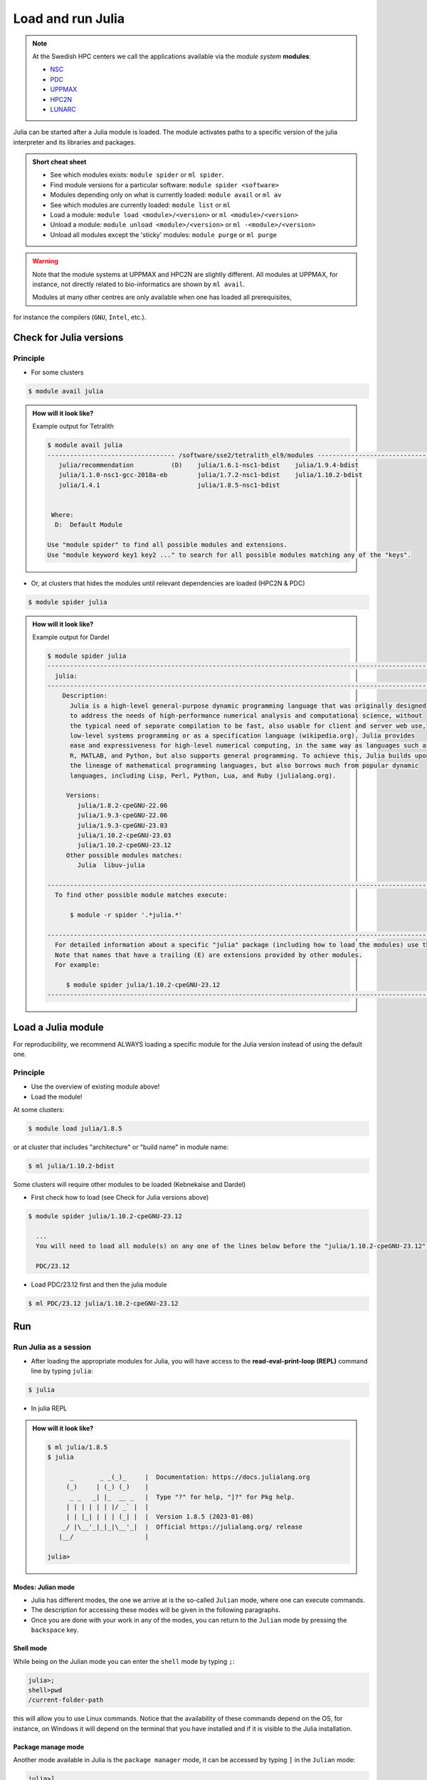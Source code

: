 Load and run Julia
===================

.. note::

    At the Swedish HPC centers we call the applications available via the *module system* **modules**:

    - `NSC <https://www.nsc.liu.se/software/modules/>`_
    - `PDC <https://support.pdc.kth.se/doc/contact/contact_support/?sub=software/module/>`_
    - `UPPMAX <https://docs.uppmax.uu.se/cluster_guides/modules/>`_
    - `HPC2N <https://docs.hpc2n.umu.se/software/modules/>`_
    - `LUNARC <https://lunarc-documentation.readthedocs.io/en/latest/manual/manual_modules/#hierarchical-naming-scheme-concept>`_


.. objectives::

   - Learn to load Julia
   - Get started with the Julia command line
   - Learn to run Julia scripts

.. instructor-note::
   :class: dropdown

   - Lecture and demo 15 min
   - Exercise 15 min
   - Total time 30 min

Julia can be started after a Julia module is loaded.
The module activates paths to a specific version of the julia interpreter and its libraries and packages.

.. admonition:: Short cheat sheet
    :class: dropdown

    - See which modules exists: ``module spider`` or ``ml spider``.
    - Find module versions for a particular software: ``module spider <software>``
    - Modules depending only on what is currently loaded: ``module avail`` or ``ml av``
    - See which modules are currently loaded: ``module list`` or ``ml``
    - Load a module: ``module load <module>/<version>`` or ``ml <module>/<version>``
    - Unload a module: ``module unload <module>/<version>`` or ``ml -<module>/<version>``
    - Unload all modules except the 'sticky' modules: ``module purge`` or ``ml purge``

.. warning::
    Note that the module systems at UPPMAX and HPC2N are slightly different.
    All modules at UPPMAX, for instance, not directly related to bio-informatics are shown by ``ml avail``.

    Modules at many other centres are only available when one has loaded all prerequisites,
for instance the compilers (``GNU``, ``Intel``, etc.).


Check for Julia versions
------------------------

Principle
#########

- For some clusters

.. code-block:: console

   $ module avail julia

.. admonition:: How will it look like?
   :class: dropdown

   Example output for Tetralith

   .. code-block::  console

      $ module avail julia
      ---------------------------------- /software/sse2/tetralith_el9/modules -----------------------------------
         julia/recommendation          (D)    julia/1.6.1-nsc1-bdist    julia/1.9.4-bdist
         julia/1.1.0-nsc1-gcc-2018a-eb        julia/1.7.2-nsc1-bdist    julia/1.10.2-bdist
         julia/1.4.1                          julia/1.8.5-nsc1-bdist


       Where:
        D:  Default Module

      Use "module spider" to find all possible modules and extensions.
      Use "module keyword key1 key2 ..." to search for all possible modules matching any of the "keys".


- Or, at clusters that hides the modules until relevant dependencies are loaded (HPC2N & PDC)

.. code-block:: console

   $ module spider julia

.. admonition:: How will it look like?
   :class: dropdown

   Example output for Dardel

   .. code-block::  console

      $ module spider julia
      -------------------------------------------------------------------------------------------------------
        julia:
      -------------------------------------------------------------------------------------------------------
          Description:
            Julia is a high-level general-purpose dynamic programming language that was originally designed
            to address the needs of high-performance numerical analysis and computational science, without
            the typical need of separate compilation to be fast, also usable for client and server web use,
            low-level systems programming or as a specification language (wikipedia.org). Julia provides
            ease and expressiveness for high-level numerical computing, in the same way as languages such as
            R, MATLAB, and Python, but also supports general programming. To achieve this, Julia builds upon
            the lineage of mathematical programming languages, but also borrows much from popular dynamic
            languages, including Lisp, Perl, Python, Lua, and Ruby (julialang.org).

           Versions:
              julia/1.8.2-cpeGNU-22.06
              julia/1.9.3-cpeGNU-22.06
              julia/1.9.3-cpeGNU-23.03
              julia/1.10.2-cpeGNU-23.03
              julia/1.10.2-cpeGNU-23.12
           Other possible modules matches:
              Julia  libuv-julia

      -------------------------------------------------------------------------------------------------------
        To find other possible module matches execute:

            $ module -r spider '.*julia.*'

      -------------------------------------------------------------------------------------------------------
        For detailed information about a specific "julia" package (including how to load the modules) use the module's full name.
        Note that names that have a trailing (E) are extensions provided by other modules.
        For example:

           $ module spider julia/1.10.2-cpeGNU-23.12
      -------------------------------------------------------------------------------------------------------

Load a Julia module
--------------------

For reproducibility, we recommend ALWAYS loading a specific module for the Julia version instead of using the
default one.

Principle
#########

- Use the overview of existing module above!

- Load the module!

At some clusters:

.. code-block:: console

   $ module load julia/1.8.5

or at cluster that includes "architecture" or "build name" in module name:

.. code-block:: console

   $ ml julia/1.10.2-bdist

Some clusters will require other modules to be loaded (Kebnekaise and Dardel)

- First check how to load (see Check for Julia versions above)

.. code-block:: console

   $ module spider julia/1.10.2-cpeGNU-23.12

     ...
     You will need to load all module(s) on any one of the lines below before the "julia/1.10.2-cpeGNU-23.12" module is available to load.

     PDC/23.12

- Load PDC/23.12 first and then the julia module

.. code-block:: console

   $ ml PDC/23.12 julia/1.10.2-cpeGNU-23.12

Run
---

Run Julia as a session
######################


- After loading the appropriate modules for Julia, you will have access to the **read-eval-print-loop (REPL)** command line by typing ``julia``:

.. code-block:: console

   $ julia

- In julia REPL

.. admonition:: How will it look like?
   :class: dropdown

   .. code-block:: julia-repl

      $ ml julia/1.8.5
      $ julia

            _       _ _(_)_     |  Documentation: https://docs.julialang.org
           (_)     | (_) (_)    |
            _ _   _| |_  __ _   |  Type "?" for help, "]?" for Pkg help.
           | | | | | | |/ _` |  |
           | | |_| | | | (_| |  |  Version 1.8.5 (2023-01-08)
          _/ |\__'_|_|_|\__'_|  |  Official https://julialang.org/ release
         |__/                   |

      julia>

Modes: Julian mode
..................

- Julia has different modes, the one we arrive at is the so-called ``Julian`` mode, where one can execute commands.

- The description for accessing these modes will be given in the following paragraphs.

- Once you are done with your work in any of the modes, you can return to the ``Julian`` mode by pressing the ``backspace`` key.

Shell mode
..........

While being on the Julian mode you can enter the ``shell`` mode by typing ``;``:

.. code-block:: julia

   julia>;
   shell>pwd
   /current-folder-path

this will allow you to use Linux commands. Notice that the availability of these commands
depend on the OS, for instance, on Windows it will depend on the terminal that you have
installed and if it is visible to the Julia installation.

Package manage mode
...................

Another mode available in Julia is the ``package manager`` mode, it can be accessed by typing
``]`` in the ``Julian`` mode:

.. code-block:: julia-repl

   julia>]
   (v1.8) pkg>

this will make your interaction with the package manager **Pkg** easier, for instance,
instead of typing the complete name of **Pkg** commands such as ``Pkg.status()`` in the
``Julian`` mode, you can just type ``status`` in the ``package`` mode.

Help mode
.........

The last mode is the ``help`` mode, you can enter this mode from the ``Julian`` one by
typing ``?``, then you may type some string from which you need more information:

.. code-block:: julia

   julia>?

   help?> ans
   search: ans transpose transcode contains expanduser instances MathConstants readlines
   LinearIndices leading_ones leading_zeros

   ans

   A variable referring to the last computed value, automatically set at the interactive prompt.

Exiting
.......

Exit with

.. code-block:: julia-repl

   julia> <Ctrl-D>

or

.. code-block:: julia-repl

   julia> exit()

.. admonition:: The Julian modes summary

    - enter the *shell mode* by typing ``;``
    - go back to *Julian* mode by ``<backspace>``
    - access the *package manager* mode by typing ``]`` in the *Julian* mode
    - use the *help mode* by typing ``?`` in the *Julian mode*

.. seealso::

   `More detailed information about the modes in Julia can be found <https://docs.julialang.org/en/v1/stdlib/REPL/>`_.


Run a Julia script
##################

You can run a Julia script on the Linux shell as follows:

.. code-block:: console

   $ julia example.jl

where the script is a text file could contain these lines:

.. code-block:: bash

   println("hello world")


Exercises
---------

.. challenge:: 1a. Find out which versions are on your cluster from documentation

   - Find/search for that documentation!

   .. solution:: Solution
      :class: dropdown

      - `UPPMAX <http://docs.uppmax.uu.se/software/julia/>`_
      - `HPC2N <https://www.hpc2n.umu.se/resources/software/julia>`_
      - `LUNARC <The user demand on Julia has been low, so there is currently no site-specific documentation.>`_
      - `NSC <https://www.nsc.liu.se/software/installed/tetralith/julia/>`_
      - `PDC <https://support.pdc.kth.se/doc/applications/>`_



.. challenge:: 1b. Find out which versions are on your cluster from command line

   - Use the ``spider`` or ``avail`` module commands

   .. solution:: Solution
      :class: dropdown

      .. tabs::

         .. tab:: UPPMAX

           Check all available Julia versions with:

            .. code-block:: console

                $ module avail julia


         .. tab:: HPC2N

            Check all available version Julia versions with:

            .. code-block:: console

               $ module spider julia

            Notice that the output if you are working on the Intel (*kebnekaise.hpc2n.umu.se*) or AMD
            (*kebnekaise-amd.hpc2n.umu.se*) login nodes is different. In the former, you will see more
            installed versions of Julia as this hardware is older.

            To see how to load a specific version of Julia, including the prerequisites, do

            .. code-block:: console

               $ module spider Julia/<version>

            Example for Julia 1.8.5

            .. code-block:: console

               $ module spider Julia/1.8.5-linux-x86_64

         .. tab:: LUNARC

            Check all available version Julia versions with:

            .. code-block:: console

               $ module spider Julia

            To see how to load a specific version of Julia, including the prerequisites, do

            .. code-block:: console

               $ module spider Julia/<version>

            Example for Julia 1.8.5

            .. code-block:: console

               $ module spider Julia/1.8.5-linux-x86_64

         .. tab:: Tetralith

            Check all available version Julia versions with:

            .. code-block:: console

               $ module avail Julia

            Example for Julia 1.8.5

            .. code-block:: console

               $ module spider julia/1.8.5-nsc1-bdist

         .. tab:: Dardel

            Check all available version Julia versions with:

            .. code-block:: console

               $ module spider Julia

            To see how to load a specific version of Julia, including the prerequisites, do

            .. code-block:: console

               $ module spider Julia/<version>

            Example for Julia 1.8.5

            .. code-block:: console

               $ module spider Julia/1.8.5-linux-x86_64

.. admonition:: Output at UPPMAX as of Oct 2024
   :class: dropdown

       .. code-block::  console

          $ module avail julia
          ----------------------------- /sw/mf/rackham/compilers -----------------------------
             julia/1.0.5_LTS    julia/1.6.1        julia/1.7.2        julia/1.9.3 (D)
             julia/1.1.1        julia/1.6.3        julia/1.8.5 (L)
             julia/1.4.2        julia/1.6.7_LTS    julia/1.9.1

           Where:
            D:  Default Module

          Use "module spider" to find all possible modules and extensions.
          Use "module keyword key1 key2 ..." to search for all possible modules matching any of the "keys".


.. admonition:: Output at HPC2N as of Oct 2024
    :class: dropdown

        .. code-block:: console

           $ module spider julia  # Assuming you are working on the Intel login nodes
           ------------------------------------------------------------------------------------------------
             Julia:
           ------------------------------------------------------------------------------------------------
             Description:
               Julia is a high-level, high-performance dynamic programming language for numerical
               computing

             Versions:
                Julia/1.5.3-linux-x86_64
                Julia/1.7.1-linux-x86_64
                Julia/1.8.5-linux-x86_64
                Julia/1.9.3-linux-x86_64
           ------------------------------------------------------------------------------------------------
             For detailed information about a specific "Julia" package (including how to load the modules) use the module's full name.
             Note that names that have a trailing (E) are extensions provided by other modules.
             For example:

                $ module spider Julia/1.8.5-linux-x86_64
           ------------------------------------------------------------------------------------------------

.. admonition:: Output at LUNARC as of Oct 2024
    :class: dropdown

        .. code-block:: console

           $ module spider julia
           -----------------------------------------------------------------------------------------------------
             Julia:
           -----------------------------------------------------------------------------------------------------
               Description:
                 Julia is a high-level, high-performance dynamic programming language for numerical computing

                Versions:
                   Julia/1.8.5-linux-x86_64
                   Julia/1.9.0-linux-x86_64
                   Julia/1.9.2-linux-x86_64
                   Julia/1.9.3-linux-x86_64
                   Julia/1.10.4-linux-x86_64

.. admonition:: Output at NSC as of Mar 2025
    :class: dropdown

        .. code-block:: console

           $ module avail julia

           ---------------------------------- /software/sse2/tetralith_el9/modules -----------------------------------
              julia/recommendation          (D)    julia/1.6.1-nsc1-bdist    julia/1.9.4-bdist
              julia/1.1.0-nsc1-gcc-2018a-eb        julia/1.7.2-nsc1-bdist    julia/1.10.2-bdist
              julia/1.4.1                          julia/1.8.5-nsc1-bdist

.. admonition:: Output at PDC as of Mar 2025
    :class: dropdown

        .. code-block:: console

           $ module spider julia
           -------------------------------------------------------------------------------------------------------
             julia:
           -------------------------------------------------------------------------------------------------------
               Description:
                 Julia is a high-level general-purpose dynamic programming language that was originally designed
                 to address the needs of high-performance numerical analysis and computational science, without
                 the typical need of separate compilation to be fast, also usable for client and server web use,
                 low-level systems programming or as a specification language (wikipedia.org). Julia provides
                 ease and expressiveness for high-level numerical computing, in the same way as languages such as
                 R, MATLAB, and Python, but also supports general programming. To achieve this, Julia builds upon
                 the lineage of mathematical programming languages, but also borrows much from popular dynamic
                 languages, including Lisp, Perl, Python, Lua, and Ruby (julialang.org).

                Versions:
                   julia/1.8.2-cpeGNU-22.06
                   julia/1.9.3-cpeGNU-22.06
                   julia/1.9.3-cpeGNU-23.03
                   julia/1.10.2-cpeGNU-23.03
                   julia/1.10.2-cpeGNU-23.12
                Other possible modules matches:
                   Julia  libuv-julia

           -------------------------------------------------------------------------------------------------------
             To find other possible module matches execute:

                 $ module -r spider '.*julia.*'

           -------------------------------------------------------------------------------------------------------
             For detailed information about a specific "julia" package (including how to load the modules) use the module's full name.


.. challenge:: 1c. Which method to trust?

   .. solution:: Solution
      :class: dropdown

      Looking for modules in a session on the cluster is closer to the truth


.. challenge:: 2. Try to start julia without having loaded julia module

   - If you have a ``julia`` module loaded already, you may unload it with the ``unload`` command.

       - **Tip:** Type: ``unload julia`` and press ``<tab>`` until the full module name is shown, then press ``<enter>``. (If the Julia module starts with an uppercase, use that instead!)

   .. solution:: Solution
      :class: dropdown

      .. code-block:: console

         $ julia


.. challenge:: 3.  Load and start ``julia`` from the command line

   .. solution:: Solution
      :class: dropdown

      .. tabs::

         .. tab:: UPPMAX

            Go back and check which Julia modules were available. To load version 1.8.5, do:

            .. code-block:: console

              $ module load julia/1.8.5

            Note: Lowercase ``j``.

            For short, you can also use:

            .. code-block:: console

               $ ml julia/1.8.5

         .. tab:: HPC2N

            .. code-block:: console

               $ module load Julia/1.8.5-linux-x86_64

            Note: Uppercase ``J``.

            For short, you can also use:

            .. code-block:: console

               $ ml Julia/1.8.5-linux-x86_64

         .. tab:: LUNARC

            .. code-block:: console

               $ module load Julia/1.8.5-linux-x86_64

            Note: Uppercase ``J``.

            For short, you can also use:

            .. code-block:: console

               $ ml Julia/1.8.5-linux-x86_64

         .. tab:: NSC

            .. code-block:: console

               $ module load julia/1.10.2-bdist

            Note: lowercase ``j``.

            For short, you can also use:

            .. code-block:: console

               $ ml julia/1.10.2-bdist

         .. tab:: PDC

            .. code-block:: console

               $ module load PDC/23.12 julia/1.10.2-cpeGNU-23.12

            Note: lowercase ``j``.

            For short, you can also use:

            .. code-block:: console

               $ ml PDC/23.12 julia/1.10.2-cpeGNU-23.12

.. challenge:: 4. Getting familiar with Julia REPL

    - It is important that you know how to navigate on the Julia command line. Here is where you work live with data and test aout things and you may install packages.
    - This exercise will help you to become more familiar with the REPL. Do the following steps:

       * Start a Julia session. In the ``Julian`` mode, compute the sum the numbers
         5 and 6
       * Change to the ``shell`` mode and display the current directory
       * Now, go to the ``package`` mode and list the currently installed packages
       * Finally, display help information of the function ``println`` in ``help`` mode.

   .. solution:: Solution
      :class: dropdown

       .. code-block:: julia

            $ julia
            julia> 5 + 6
            julia>;
            shell> pwd
            julia>]
            pkg> status
            julia>?
            help?> println

.. challenge:: 5. Load another module and run a script

    - Load the latest version and run
    - Run the following serial script (``serial-sum.jl``) which accepts two integer arguments as input:

            .. code-block:: julia

                x = parse( Int32, ARGS[1] )
                y = parse( Int32, ARGS[2] )
                summ = x + y
                println("The sum of the two numbers is ", summ)

   .. solution:: Solution for HPC2N
      :class: dropdown


      .. code-block:: console

            $ ml purge  > /dev/null 2>&1       # recommended purge
            $ ml Julia/1.8.5-linux-x86_64      # Julia module

            $ julia serial-sum.jl Arg1 Arg2    # run the serial script

   .. solution:: Solution for UPPMAX
      :class: dropdown

      This batch script is for UPPMAX. Adding the numbers 2 and 3. (FIX)

      .. code-block:: console

            $ ml julia/1.8.5                   # Julia module

            julia serial-sum.jl Arg1 Arg2      # run the serial script


   .. solution:: Solution for LUNARC
      :class: dropdown

      This batch script is for UPPMAX. Adding the numbers 2 and 3. (FIX)

      .. code-block:: console

            $ ml Julia/1.8.5-linux-x86_64           # Julia module

            julia serial-sum.jl Arg1 Arg2      # run the serial script

   .. solution:: Solution for NSC
      :class: dropdown

      This batch script is for UPPMAX. Adding the numbers 2 and 3. (FIX)

      .. code-block:: console

            $ ml julia/1.10.2-bdist           # Julia module

            julia serial-sum.jl Arg1 Arg2      # run the serial script

   .. solution:: Solution for PDC
      :class: dropdown

      This batch script is for UPPMAX. Adding the numbers 2 and 3. (FIX)

      .. code-block:: console

            $ ml PDC/23.12 julia/1.10.2-cpeGNU-23.12           # Julia module

            julia serial-sum.jl Arg1 Arg2      # run the serial script


.. challenge:: 6. Check your understanding

   - Check your understanding and answer in the shared document
   - Can you start Julia without loading a Julia module?

       - Yes?
       - No?

   - Which character to use to toggle

       - to the ``package`` mode?
       - back to the ``Julia`` mode?
       - to the ``help`` mode?
       - to the ``shell`` mode?

.. keypoints::

   - Before you can run Julia scripts or work in a Julia shell, first load a Julia module with ``module load <julia module>``
   - Start a Julia shell session with ``julia``
   - It offers several modes that can make your workflow easier, i.e.

       - ``Julian``
       - ``shell``
       - ``package manager``
       - ``help``

   - Run scripts with ``julia <script.jl>``

